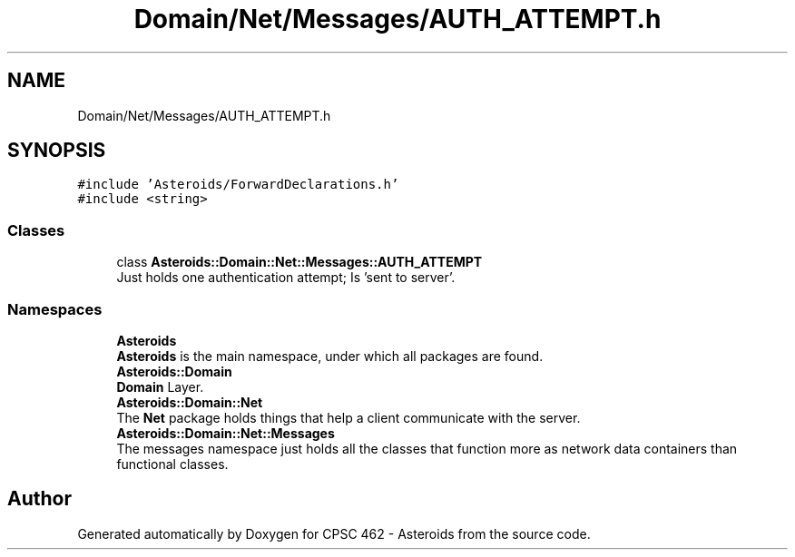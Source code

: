 .TH "Domain/Net/Messages/AUTH_ATTEMPT.h" 3 "Fri Dec 14 2018" "CPSC 462 - Asteroids" \" -*- nroff -*-
.ad l
.nh
.SH NAME
Domain/Net/Messages/AUTH_ATTEMPT.h
.SH SYNOPSIS
.br
.PP
\fC#include 'Asteroids/ForwardDeclarations\&.h'\fP
.br
\fC#include <string>\fP
.br

.SS "Classes"

.in +1c
.ti -1c
.RI "class \fBAsteroids::Domain::Net::Messages::AUTH_ATTEMPT\fP"
.br
.RI "Just holds one authentication attempt; Is 'sent to server'\&. "
.in -1c
.SS "Namespaces"

.in +1c
.ti -1c
.RI " \fBAsteroids\fP"
.br
.RI "\fBAsteroids\fP is the main namespace, under which all packages are found\&. "
.ti -1c
.RI " \fBAsteroids::Domain\fP"
.br
.RI "\fBDomain\fP Layer\&. "
.ti -1c
.RI " \fBAsteroids::Domain::Net\fP"
.br
.RI "The \fBNet\fP package holds things that help a client communicate with the server\&. "
.ti -1c
.RI " \fBAsteroids::Domain::Net::Messages\fP"
.br
.RI "The messages namespace just holds all the classes that function more as network data containers than functional classes\&. "
.in -1c
.SH "Author"
.PP 
Generated automatically by Doxygen for CPSC 462 - Asteroids from the source code\&.
